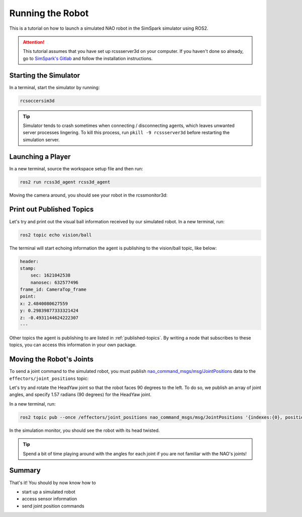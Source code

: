 Running the Robot
#################

This is a tutorial on how to launch a simulated NAO robot in the SimSpark simulator using ROS2.

.. attention::

    This tutorial assumes that you have set up rcssserver3d on your computer. If you haven't done so already,
    go to `SimSpark's Gitlab`_ and follow the installation instructions.

Starting the Simulator
**********************

In a terminal, start the simulator by running:

.. code-block:: console

    rcsoccersim3d
    

.. tip::

    Simulator tends to crash sometimes when connecting / disconnecting agents, which leaves unwanted
    server processes lingering. To kill this process, run ``pkill -9 rcssserver3d`` before restarting
    the simulation server.

Launching a Player
******************

In a new terminal, source the workspace setup file and then run:

.. code-block:: console

    ros2 run rcss3d_agent rcss3d_agent

Moving the camera around, you should see your robot in the rcssmonitor3d:

.. image:: images/screenshot.png


Print out Published Topics
**************************

Let's try and print out the visual ball information received by our simulated robot.
In a new terminal, run:

.. code-block:: console

    ros2 topic echo vision/ball

The terminal will start echoing information the agent is publishing to the vision/ball topic, like below:

.. code-block:: console

    header:
    stamp:
        sec: 1621042538
        nanosec: 632577496
    frame_id: CameraTop_frame
    point:
    x: 2.4840080627559
    y: 0.29839877333321424
    z: -0.4931144624222307
    ---

Other topics the agent is publishing to are listed in :ref:`published-topics`.
By writing a node that subscribes to these topics, you can access this information in your own package.

Moving the Robot's Joints
*************************

To send a joint command to the simulated robot, you must publish `nao_command_msgs/msg/JointPositions`_ data
to the ``effectors/joint_positions`` topic:

Let's try and rotate the HeadYaw joint so that the robot faces 90 degrees to the left.
To do so, we publish an array of joint angles, and specify 1.57 radians (90 degrees) for the HeadYaw joint.

In a new terminal, run:

.. code-block:: console

    ros2 topic pub --once /effectors/joint_positions nao_command_msgs/msg/JointPositions '{indexes:{0}, positions:{1.57}}'

In the simulation monitor, you should see the robot with its head twisted.

.. image:: images/robot_face_left.png

.. seealso::
    
    See `joint_indexes`_ to see which joint corresponds to each index of the float array published in the previous message.

.. tip::

    Spend a bit of time playing around with the angles for each joint if you are not familiar with
    the NAO's joints!

Summary
*******

That's it! You should by now know how to 

* start up a simulated robot
* access sensor information
* send joint position commands


.. _SimSpark's Gitlab: https://gitlab.com/robocup-sim/SimSpark/-/wikis/home
.. _nao_command_msgs/msg/JointPositions: https://nao-interfaces-docs.readthedocs.io/en/latest/command-msgs.html#jointpositions
.. _joint_indexes: https://nao-interfaces-docs.readthedocs.io/en/latest/joints.html#joint-indexes